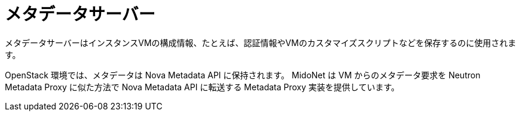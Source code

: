 [[metadata_server]]
= メタデータサーバー

メタデータサーバーはインスタンスVMの構成情報、たとえば、認証情報やVMのカスタマイズスクリプトなどを保存するのに使用されます。

OpenStack 環境では、メタデータは Nova Metadata API に保持されます。
MidoNet は VM からのメタデータ要求を Neutron Metadata Proxy に似た方法で
Nova Metadata API に転送する Metadata Proxy 実装を提供しています。
